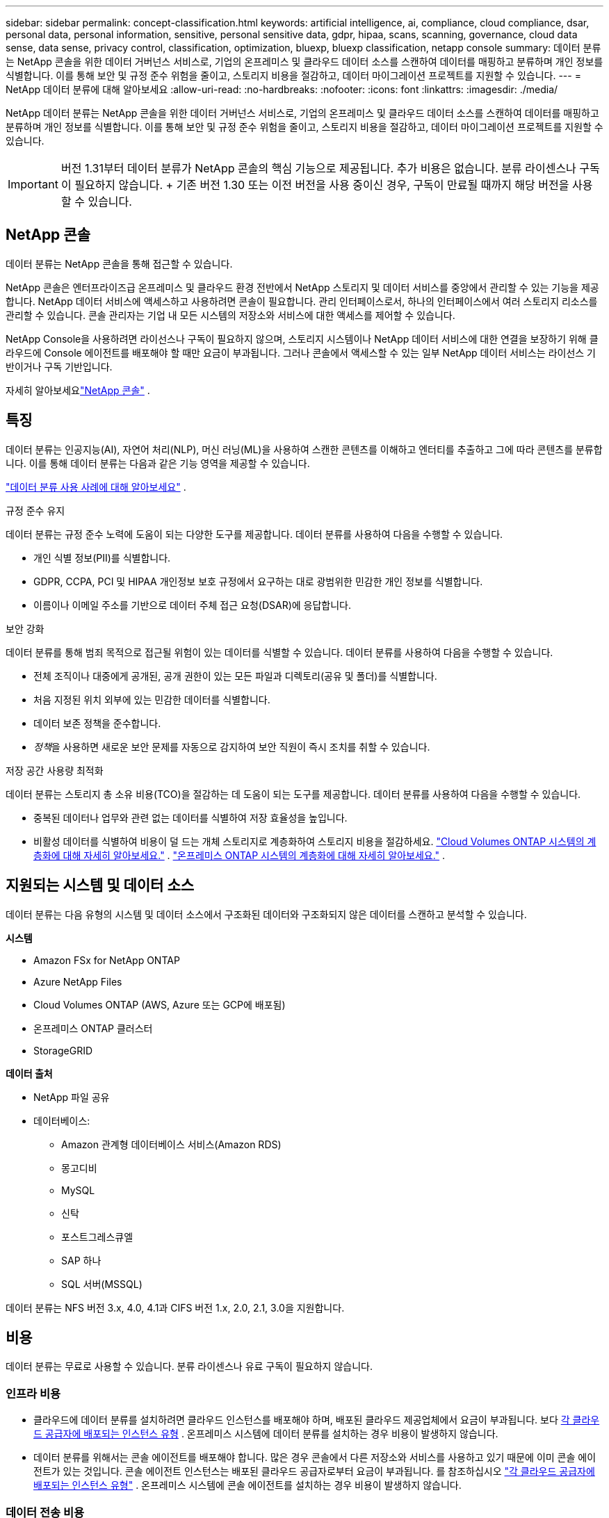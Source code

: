 ---
sidebar: sidebar 
permalink: concept-classification.html 
keywords: artificial intelligence, ai, compliance, cloud compliance, dsar, personal data, personal information, sensitive, personal sensitive data, gdpr, hipaa, scans, scanning,  governance, cloud data sense, data sense, privacy control, classification, optimization, bluexp, bluexp classification, netapp console 
summary: 데이터 분류는 NetApp 콘솔을 위한 데이터 거버넌스 서비스로, 기업의 온프레미스 및 클라우드 데이터 소스를 스캔하여 데이터를 매핑하고 분류하며 개인 정보를 식별합니다. 이를 통해 보안 및 규정 준수 위험을 줄이고, 스토리지 비용을 절감하고, 데이터 마이그레이션 프로젝트를 지원할 수 있습니다. 
---
= NetApp 데이터 분류에 대해 알아보세요
:allow-uri-read: 
:no-hardbreaks: 
:nofooter: 
:icons: font
:linkattrs: 
:imagesdir: ./media/


[role="lead"]
NetApp 데이터 분류는 NetApp 콘솔을 위한 데이터 거버넌스 서비스로, 기업의 온프레미스 및 클라우드 데이터 소스를 스캔하여 데이터를 매핑하고 분류하며 개인 정보를 식별합니다. 이를 통해 보안 및 규정 준수 위험을 줄이고, 스토리지 비용을 절감하고, 데이터 마이그레이션 프로젝트를 지원할 수 있습니다.


IMPORTANT: 버전 1.31부터 데이터 분류가 NetApp 콘솔의 핵심 기능으로 제공됩니다.  추가 비용은 없습니다.  분류 라이센스나 구독이 필요하지 않습니다.  + 기존 버전 1.30 또는 이전 버전을 사용 중이신 경우, 구독이 만료될 때까지 해당 버전을 사용할 수 있습니다.



== NetApp 콘솔

데이터 분류는 NetApp 콘솔을 통해 접근할 수 있습니다.

NetApp 콘솔은 엔터프라이즈급 온프레미스 및 클라우드 환경 전반에서 NetApp 스토리지 및 데이터 서비스를 중앙에서 관리할 수 있는 기능을 제공합니다. NetApp 데이터 서비스에 액세스하고 사용하려면 콘솔이 필요합니다. 관리 인터페이스로서, 하나의 인터페이스에서 여러 스토리지 리소스를 관리할 수 있습니다. 콘솔 관리자는 기업 내 모든 시스템의 저장소와 서비스에 대한 액세스를 제어할 수 있습니다.

NetApp Console을 사용하려면 라이선스나 구독이 필요하지 않으며, 스토리지 시스템이나 NetApp 데이터 서비스에 대한 연결을 보장하기 위해 클라우드에 Console 에이전트를 배포해야 할 때만 요금이 부과됩니다. 그러나 콘솔에서 액세스할 수 있는 일부 NetApp 데이터 서비스는 라이선스 기반이거나 구독 기반입니다.

자세히 알아보세요link:https://docs.netapp.com/us-en/bluexp-setup-admin/concept-overview.html["NetApp 콘솔"^] .



== 특징

데이터 분류는 인공지능(AI), 자연어 처리(NLP), 머신 러닝(ML)을 사용하여 스캔한 콘텐츠를 이해하고 엔터티를 추출하고 그에 따라 콘텐츠를 분류합니다.  이를 통해 데이터 분류는 다음과 같은 기능 영역을 제공할 수 있습니다.

https://bluexp.netapp.com/netapp-cloud-data-sense["데이터 분류 사용 사례에 대해 알아보세요"^] .

.규정 준수 유지
데이터 분류는 규정 준수 노력에 도움이 되는 다양한 도구를 제공합니다.  데이터 분류를 사용하여 다음을 수행할 수 있습니다.

* 개인 식별 정보(PII)를 식별합니다.
* GDPR, CCPA, PCI 및 HIPAA 개인정보 보호 규정에서 요구하는 대로 광범위한 민감한 개인 정보를 식별합니다.
* 이름이나 이메일 주소를 기반으로 데이터 주체 접근 요청(DSAR)에 응답합니다.


.보안 강화
데이터 분류를 통해 범죄 목적으로 접근될 위험이 있는 데이터를 식별할 수 있습니다.  데이터 분류를 사용하여 다음을 수행할 수 있습니다.

* 전체 조직이나 대중에게 공개된, 공개 권한이 있는 모든 파일과 디렉토리(공유 및 폴더)를 식별합니다.
* 처음 지정된 위치 외부에 있는 민감한 데이터를 식별합니다.
* 데이터 보존 정책을 준수합니다.
* __정책__을 사용하면 새로운 보안 문제를 자동으로 감지하여 보안 직원이 즉시 조치를 취할 수 있습니다.


.저장 공간 사용량 최적화
데이터 분류는 스토리지 총 소유 비용(TCO)을 절감하는 데 도움이 되는 도구를 제공합니다.  데이터 분류를 사용하여 다음을 수행할 수 있습니다.

* 중복된 데이터나 업무와 관련 없는 데이터를 식별하여 저장 효율성을 높입니다.
* 비활성 데이터를 식별하여 비용이 덜 드는 개체 스토리지로 계층화하여 스토리지 비용을 절감하세요. https://docs.netapp.com/us-en/bluexp-cloud-volumes-ontap/concept-data-tiering.html["Cloud Volumes ONTAP 시스템의 계층화에 대해 자세히 알아보세요."^] . https://docs.netapp.com/us-en/bluexp-tiering/concept-cloud-tiering.html["온프레미스 ONTAP 시스템의 계층화에 대해 자세히 알아보세요."^] .




== 지원되는 시스템 및 데이터 소스

데이터 분류는 다음 유형의 시스템 및 데이터 소스에서 구조화된 데이터와 구조화되지 않은 데이터를 스캔하고 분석할 수 있습니다.

*시스템*

* Amazon FSx for NetApp ONTAP
* Azure NetApp Files
* Cloud Volumes ONTAP (AWS, Azure 또는 GCP에 배포됨)
* 온프레미스 ONTAP 클러스터
* StorageGRID


*데이터 출처*

* NetApp 파일 공유
* 데이터베이스:
+
** Amazon 관계형 데이터베이스 서비스(Amazon RDS)
** 몽고디비
** MySQL
** 신탁
** 포스트그레스큐엘
** SAP 하나
** SQL 서버(MSSQL)




데이터 분류는 NFS 버전 3.x, 4.0, 4.1과 CIFS 버전 1.x, 2.0, 2.1, 3.0을 지원합니다.



== 비용

데이터 분류는 무료로 사용할 수 있습니다.  분류 라이센스나 유료 구독이 필요하지 않습니다.



=== 인프라 비용

* 클라우드에 데이터 분류를 설치하려면 클라우드 인스턴스를 배포해야 하며, 배포된 클라우드 제공업체에서 요금이 부과됩니다. 보다 <<데이터 분류 인스턴스,각 클라우드 공급자에 배포되는 인스턴스 유형>> .  온프레미스 시스템에 데이터 분류를 설치하는 경우 비용이 발생하지 않습니다.
* 데이터 분류를 위해서는 콘솔 에이전트를 배포해야 합니다.  많은 경우 콘솔에서 다른 저장소와 서비스를 사용하고 있기 때문에 이미 콘솔 에이전트가 있는 것입니다.  콘솔 에이전트 인스턴스는 배포된 클라우드 공급자로부터 요금이 부과됩니다. 를 참조하십시오 https://docs.netapp.com/us-en/bluexp-setup-admin/task-install-connector-on-prem.html["각 클라우드 공급자에 배포되는 인스턴스 유형"^] .  온프레미스 시스템에 콘솔 에이전트를 설치하는 경우 비용이 발생하지 않습니다.




=== 데이터 전송 비용

데이터 전송 비용은 설정에 따라 달라집니다.  데이터 분류 인스턴스와 데이터 소스가 동일한 가용성 영역 및 지역에 있는 경우 데이터 전송 비용이 발생하지 않습니다.  하지만 Cloud Volumes ONTAP 시스템과 같은 데이터 소스가 _다른_ 가용성 영역이나 지역에 있는 경우 클라우드 공급자가 데이터 전송 비용을 청구합니다.  자세한 내용은 다음 링크를 참조하세요.

* https://aws.amazon.com/ec2/pricing/on-demand/["AWS: Amazon Elastic Compute Cloud(Amazon EC2) 가격"^]
* https://azure.microsoft.com/en-us/pricing/details/bandwidth/["Microsoft Azure: 대역폭 가격 세부 정보"^]
* https://cloud.google.com/storage-transfer/pricing["Google Cloud: Storage Transfer Service 가격 책정"^]




== 데이터 분류 인스턴스

클라우드에 데이터 분류를 배포하면 콘솔은 콘솔 에이전트와 동일한 서브넷에 인스턴스를 배포합니다. https://docs.netapp.com/us-en/bluexp-setup-admin/concept-connectors.html["콘솔 에이전트에 대해 자세히 알아보세요."^]

image:diagram_cloud_compliance_instance.png["클라우드 공급자에서 실행되는 콘솔 인스턴스와 데이터 분류 인스턴스를 보여주는 다이어그램입니다."]

기본 인스턴스에 대해 다음 사항을 참고하세요.

* AWS에서는 데이터 분류가 실행됩니다. https://aws.amazon.com/ec2/instance-types/m6i/["m6i.4xlarge 인스턴스"^] 500GiB GP2 디스크 포함.  운영체제 이미지는 Amazon Linux 2입니다.  AWS에 배포하는 경우 소량의 데이터를 스캔하는 경우 더 작은 인스턴스 크기를 선택할 수 있습니다.
* Azure에서 데이터 분류는 다음에서 실행됩니다.link:https://docs.microsoft.com/en-us/azure/virtual-machines/dv3-dsv3-series#dsv3-series["Standard_D16s_v3 VM"^] 500GiB 디스크 포함.  운영체제 이미지는 Ubuntu 22.04입니다.
* GCP에서 데이터 분류는 다음에서 실행됩니다.link:https://cloud.google.com/compute/docs/general-purpose-machines#n2_machines["n2-standard-16 VM"^] 500GiB 표준 영구 디스크를 사용합니다.  운영체제 이미지는 Ubuntu 22.04입니다.
* 기본 인스턴스를 사용할 수 없는 지역에서는 데이터 분류가 대체 인스턴스에서 실행됩니다. link:reference-instance-types.html["대체 인스턴스 유형을 확인하세요"] .
* 인스턴스 이름은 _CloudCompliance_이고, 생성된 해시(UUID)가 여기에 연결됩니다.  예: _CloudCompliance-16bb6564-38ad-4080-9a92-36f5fd2f71c7_
* 콘솔 에이전트당 하나의 데이터 분류 인스턴스만 배포됩니다.


사내 Linux 호스트나 선호하는 클라우드 공급업체의 호스트에 데이터 분류를 배포할 수도 있습니다.  어떤 설치 방법을 선택하든 소프트웨어의 기능은 정확히 동일합니다.  인스턴스에 인터넷 접속이 가능한 한 데이터 분류 소프트웨어 업그레이드는 자동화됩니다.


TIP: 데이터 분류는 지속적으로 데이터를 스캔하므로 인스턴스는 항상 실행 상태를 유지해야 합니다.

*다양한 인스턴스 유형에 배포*

인스턴스 유형에 대한 다음 사양을 검토하세요.

[cols="18,31,51"]
|===
| 시스템 크기 | 명세서 | 제한 사항 


| 특대 | 32개 CPU, 128GB RAM, 1TiB SSD | 최대 5억 개의 파일을 검색할 수 있습니다. 


| 대형(기본값) | CPU 16개, 64GB RAM, 500GiB SSD | 최대 2억 5천만 개의 파일을 스캔할 수 있습니다. 
|===
Azure 또는 GCP에서 데이터 분류를 배포할 때 더 작은 인스턴스 유형을 사용하려면 ng-contact-data-sense@netapp.com으로 이메일을 보내 지원을 요청하세요.



== 데이터 분류 스캐닝 작동 방식

높은 수준에서 데이터 분류 스캐닝은 다음과 같이 작동합니다.

. 콘솔에서 데이터 분류 인스턴스를 배포합니다.
. 하나 이상의 데이터 소스에서 고수준 매핑(매핑 전용 스캔이라고 함) 또는 심층 수준 스캐닝(맵 및 분류 스캔이라고 함)을 활성화합니다.
. 데이터 분류는 AI 학습 프로세스를 사용하여 데이터를 스캔합니다.
. 제공된 대시보드와 보고 도구를 사용하면 규정 준수 및 거버넌스 활동에 도움이 됩니다.


데이터 분류를 활성화하고 스캔하려는 저장소(볼륨, 데이터베이스 스키마 또는 기타 사용자 데이터)를 선택하면 즉시 데이터 스캔을 시작하여 개인 및 민감한 데이터를 식별합니다.  대부분의 경우 백업, 미러 또는 DR 사이트 대신 라이브 프로덕션 데이터 스캔에 집중해야 합니다.  그런 다음 데이터 분류는 조직 데이터를 매핑하고, 각 파일을 분류하고, 데이터에서 엔터티와 사전 정의된 패턴을 식별하여 추출합니다.  검사 결과는 개인 정보, 민감한 개인 정보, 데이터 범주 및 파일 유형의 인덱스입니다.

데이터 분류는 NFS 및 CIFS 볼륨을 마운트하여 다른 클라이언트와 마찬가지로 데이터에 연결합니다.  NFS 볼륨은 자동으로 읽기 전용으로 액세스되는 반면, CIFS 볼륨을 스캔하려면 Active Directory 자격 증명을 제공해야 합니다.

image:diagram_cloud_compliance_scan.png["클라우드 공급자에서 실행되는 콘솔 인스턴스와 데이터 분류 인스턴스를 보여주는 다이어그램입니다.  데이터 분류 인스턴스는 NFS 및 CIFS 볼륨과 데이터베이스에 연결하여 이를 스캔합니다."]

초기 스캔 이후, 데이터 분류는 라운드 로빈 방식으로 데이터를 지속적으로 스캔하여 증분적 변경 사항을 감지합니다.  인스턴스를 계속 실행하는 것이 중요한 이유가 여기에 있습니다.

볼륨 수준이나 데이터베이스 스키마 수준에서 검사를 활성화하거나 비활성화할 수 있습니다.


NOTE: 데이터 분류는 스캔할 수 있는 데이터 양에 제한을 두지 않습니다.  각 콘솔 에이전트는 500TiB의 데이터를 스캔하고 표시하는 것을 지원합니다. 500TiB 이상의 데이터를 스캔하려면link:https://docs.netapp.com/us-en/bluexp-setup-admin/concept-connectors.html#connector-installation["다른 콘솔 에이전트를 설치하세요"^] 그 다음에link:https://docs.netapp.com/us-en/bluexp-classification/task-deploy-overview.html["다른 데이터 분류 인스턴스 배포"] .  + 콘솔 UI는 단일 커넥터의 데이터를 표시합니다.  여러 콘솔 에이전트의 데이터를 보는 방법에 대한 팁은 다음을 참조하세요.link:https://docs.netapp.com/us-en/bluexp-setup-admin/task-manage-multiple-connectors.html#switch-between-connectors["여러 콘솔 에이전트와 함께 작업"^] .



== 매핑 스캔과 분류 스캔의 차이점은 무엇입니까?

데이터 분류에서는 두 가지 유형의 스캔을 수행할 수 있습니다.

* **매핑 전용 스캔**은 데이터에 대한 개략적인 개요만 제공하며 선택된 데이터 소스에서 수행됩니다.  매핑 전용 스캔은 파일에 액세스하여 내부 데이터를 확인하지 않으므로 매핑 및 분류 스캔보다 시간이 덜 걸립니다.  연구할 분야를 파악하기 위해 먼저 이 작업을 수행한 다음 해당 분야에 대한 지도 및 분류 검사를 수행하는 것이 좋습니다.
* **Map & Classify 스캔**은 데이터에 대한 심층적인 스캔을 제공합니다.


매핑 스캔과 분류 스캔의 차이점에 대한 자세한 내용은 다음을 참조하세요.link:task-scanning-overview.html["매핑 스캔과 분류 스캔의 차이점은 무엇인가요?"] .



== 데이터 분류가 분류하는 정보

데이터 분류는 다음 데이터를 수집, 색인화하고 범주를 지정합니다.

* 파일에 대한 *표준 메타데이터*: 파일 유형, 크기, 생성 및 수정 날짜 등.
* *개인 데이터*: 이메일 주소, 신분증 번호 또는 신용 카드 번호와 같은 개인 식별 정보(PII)로, 데이터 분류는 파일에서 특정 단어, 문자열 및 패턴을 사용하여 이를 식별합니다. link:task-controlling-private-data.html#view-files-that-contain-personal-data["개인 데이터에 대해 자세히 알아보세요"^] .
* *민감한 개인 정보*: 건강 데이터, 민족적 기원 또는 정치적 의견과 같은 특수 유형의 민감한 개인 정보(SPII)로, 일반 데이터 보호 규정(GDPR) 및 기타 개인정보 보호 규정에 정의되어 있습니다. link:task-controlling-private-data.html#view-files-that-contain-sensitive-personal-data["민감한 개인 데이터에 대해 자세히 알아보세요"^] .
* *범주*: 데이터 분류는 스캔한 데이터를 여러 유형의 범주로 분류합니다.  카테고리는 각 파일의 콘텐츠와 메타데이터에 대한 AI 분석을 기반으로 한 주제입니다. link:task-controlling-private-data.html#view-files-by-categories["카테고리에 대해 자세히 알아보세요"^] .
* *유형*: 데이터 분류는 스캔한 데이터를 파일 유형별로 분류합니다. link:task-controlling-private-data.html#view-files-by-file-types["유형에 대해 자세히 알아보세요"^] .
* *이름 엔터티 인식*: 데이터 분류는 AI를 사용하여 문서에서 사람들의 자연 이름을 추출합니다. link:task-generating-compliance-reports.html["데이터 주체 접근 요청에 응답하는 방법에 대해 알아보세요"^] .




== 네트워킹 개요

데이터 분류는 클라우드나 온프레미스 등 원하는 곳에 단일 서버 또는 클러스터를 배포합니다.  서버는 표준 프로토콜을 통해 데이터 소스에 연결하고, 동일한 서버에 배포된 Elasticsearch 클러스터에서 검색 결과를 인덱싱합니다.  이를 통해 멀티 클라우드, 크로스 클라우드, 프라이빗 클라우드 및 온프레미스 환경을 지원할 수 있습니다.

콘솔은 콘솔 에이전트에서 인바운드 HTTP 연결을 활성화하는 보안 그룹과 함께 데이터 분류 인스턴스를 배포합니다.

SaaS 모드에서 콘솔을 사용하는 경우 콘솔 연결은 HTTPS를 통해 제공되고 브라우저와 데이터 분류 인스턴스 간에 전송되는 개인 데이터는 TLS 1.2를 사용하여 종단 간 암호화로 보호되므로 NetApp 과 타사가 해당 데이터를 읽을 수 없습니다.

아웃바운드 규칙은 완전히 공개되어 있습니다.  데이터 분류 소프트웨어를 설치하고 업그레이드하고 사용 지표를 전송하려면 인터넷 접속이 필요합니다.

엄격한 네트워킹 요구 사항이 있는 경우link:task-deploy-cloud-compliance.html#prerequisites["데이터 분류가 접촉하는 엔드포인트에 대해 알아보세요"^] .
